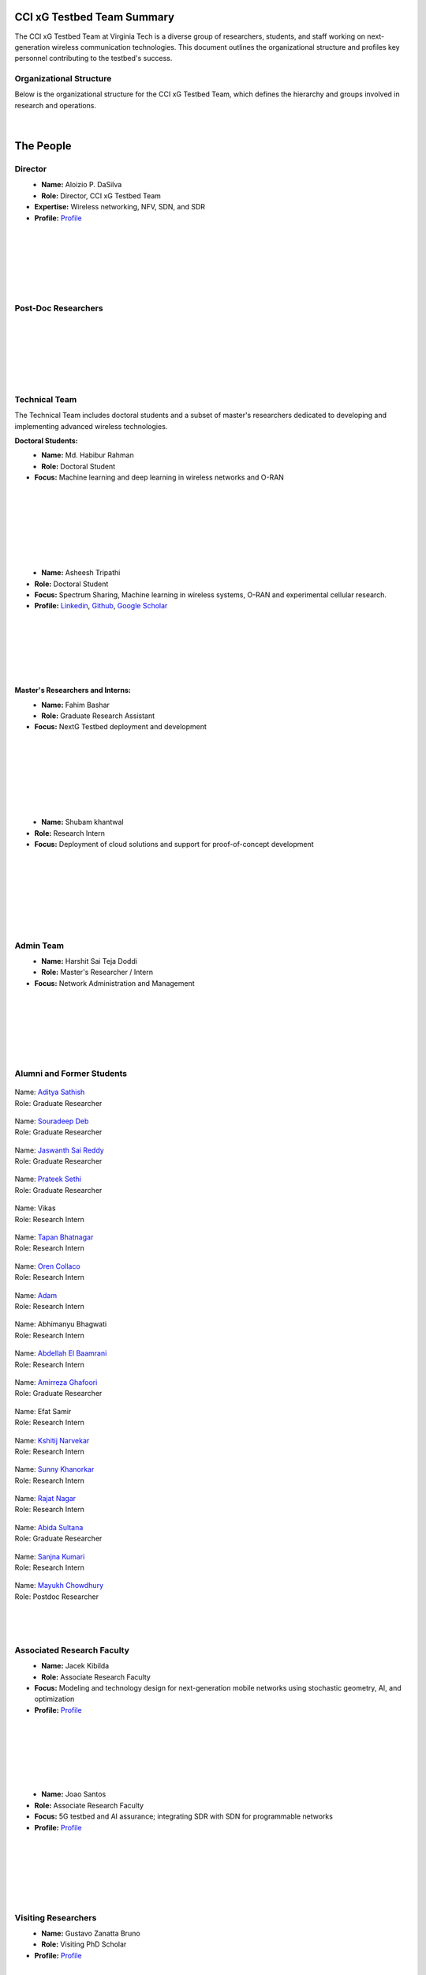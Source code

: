 CCI xG Testbed Team Summary
============================

The CCI xG Testbed Team at Virginia Tech is a diverse group of researchers, students, and staff working on next-generation wireless communication technologies. This document outlines the organizational structure and profiles key personnel contributing to the testbed's success.

Organizational Structure
------------------------
Below is the organizational structure for the CCI xG Testbed Team, which defines the hierarchy and groups involved in research and operations.

.. .. graphviz::
..    :align: center

..    digraph org_structure {
..        graph [
..          dpi=130,       // Lower DPI for a more compact image
..          rankdir=TB,    // Top-to-bottom layout
..          splines=ortho, // Orthogonal edges for a clean look
..          ranksep=0.5    // Reduced vertical space between levels for a shorter diagram
..        ];

..        node [
..          shape=box,
..          style=filled,
..          color=lightblue,
..          fontname=Helvetica,
..          penwidth=2
..        ];

..        edge [
..          dir=none,      // No arrows, just lines
..          color=black,
..          penwidth=2
..        ];

..        // Define nodes
..        Director    [label="Director"];
..        Postdoc     [label="Postdoc"];
..        Associate   [label="Associate Faculty"];
..        TechTeam    [label="Technical Team"];
..        AdminTeam   [label="Admin Team"];
..        Visitors    [label="Visitor/Engineer Resident"];

..        // Force ranking by levels
..        { rank=min;  Director }
..        { rank=same; Postdoc; Associate }
..        { rank=max;  TechTeam; AdminTeam; Visitors }

..        // Direct (solid) reporting lines to Director
..        Director -> Postdoc    [style=solid];
..        Director -> TechTeam   [style=solid];
..        Director -> AdminTeam  [style=solid];
..        Director -> Visitors   [style=solid];

..        // Indirect (dotted) lines to Postdoc
..        Postdoc -> TechTeam   [style=dotted];
..        Postdoc -> AdminTeam  [style=dotted];

..        // Associate Faculty has no lines
..    }

.. figure:: _static/CCI_Org.png
   :alt: structure
   :align: center

|

The People
==========

Director
--------
.. _director:

.. figure:: _static/aloizio.jpg
   :alt: Aloizio P. DaSilva
   :align: left
   :width: 200px
   :height: 200px

- **Name:** Aloizio P. DaSilva  
- **Role:** Director, CCI xG Testbed Team  
- **Expertise:** Wireless networking, NFV, SDN, and SDR  
- **Profile:** `Profile <https://cyberinitiative.org/research/researcher-directory/silva-aloizio-pereira-da.html>`_

.. clear::
|
|
|
|
|
|

Post-Doc Researchers
---------------------
.. .. figure:: _static/mayukh.jpg
..    :alt: Mayukh Roy Chowdhury
..    :align: left
..    :width: 200px
..    :height: 200px

.. - **Name:** Mayukh Roy Chowdhury  
.. - **Role:** Postdoctoral Researcher  
.. - **Focus:** AI-driven radio resource management, 5G, and next-generation networks  
.. - **Profile:** `Profile <https://sites.google.com/view/mayukh-roy-chowdhury/>`_

.. clear::
|
|
|
|
|
|

Technical Team
--------------
The Technical Team includes doctoral students and a subset of master's researchers dedicated to developing and implementing advanced wireless technologies.

**Doctoral Students:**

.. figure:: _static/habibur_rahman.jpg
   :alt: Md. Habibur Rahman
   :align: left
   :width: 200px
   :height: 200px

- **Name:** Md. Habibur Rahman  
- **Role:** Doctoral Student  
- **Focus:** Machine learning and deep learning in wireless networks and O-RAN
|
|
|
|
|
|
|

.. figure:: _static/asheesh.jpg
   :alt: Asheesh Tripathi
   :align: left
   :width: 200px
   :height: 200px

- **Name:** Asheesh Tripathi  
- **Role:** Doctoral Student  
- **Focus:** Spectrum Sharing, Machine learning in wireless systems, O-RAN and experimental cellular research.
- **Profile:** `Linkedin <https://www.linkedin.com/in/asheesh-tripathi/>`_, `Github <https://github.com/asheeshtripathi/>`_, `Google Scholar <https://scholar.google.com/citations?user=fcRTl7kAAAAJ&hl=en/>`_

|
|
|
|
|
|

**Master's Researchers and Interns:**

.. figure:: _static/fahim.png
   :alt: Fahim Bashar
   :align: left
   :width: 200px
   :height: 250px

- **Name:** Fahim Bashar  
- **Role:** Graduate Research Assistant
- **Focus:** NextG Testbed deployment and development
|
|
|
|
|
|
|

.. figure:: _static/Shubam.png
   :alt: Shubam khantwal
   :align: left
   :width: 200px
   :height: 230px

- **Name:** Shubam khantwal  
- **Role:** Research Intern   
- **Focus:** Deployment of cloud solutions and support for proof-of-concept development
|
|
|
|
|
|
|

Admin Team
----------


.. figure:: _static/harshit_sai_teja.jpg
   :alt: Harshit Sai Teja Doddi
   :align: left
   :width: 200px
   :height: 200px

- **Name:** Harshit Sai Teja Doddi  
- **Role:** Master's Researcher / Intern
- **Focus:** Network Administration and Management
|
|
|
|
|
|


Alumni and Former Students
----------------------------


.. container:: person-profile

   .. figure:: _static/aditya.jpg
      :alt: Aditya Sathish
      :width: 200px
      :height: 220px
      :target: https://scholar.google.com/citations?user=_DI_jTsAAAAJ&hl=en

   .. container:: person-info
      
      | Name: `Aditya Sathish <https://scholar.google.com/citations?user=_DI_jTsAAAAJ&hl=en>`_
      | Role: Graduate Researcher

.. container:: person-profile

   .. figure:: _static/souradeep.jpg
      :alt: Souradeep Deb
      :width: 200px
      :height: 220px
      :target: https://scholar.google.com/citations?user=4hCPcvoAAAAJ&hl=en

   .. container:: person-info

      | Name: `Souradeep Deb <https://scholar.google.com/citations?user=4hCPcvoAAAAJ&hl=en>`_
      | Role: Graduate Researcher
      
.. container:: person-profile

   .. figure:: _static/jaswanth_sai_reddy.jpg
      :alt: Jaswanth Sai Reddy
      :width: 200px
      :height: 220px
      :target: https://www.linkedin.com/in/jaswanth-sai-reddy

   .. container:: person-info

      | Name: `Jaswanth Sai Reddy <https://www.linkedin.com/in/jaswanth-sai-reddy>`_
      | Role: Graduate Researcher


.. container:: person-profile

   .. figure:: _static/Prateek.jpg
      :alt: Prateek Sethi
      :width: 200px
      :height: 220px
      :target: https://www.linkedin.com/in/prateeksethiii/

   .. container:: person-info

      | Name: `Prateek Sethi <https://www.linkedin.com/in/prateeksethiii/>`_
      | Role: Graduate Researcher

.. container:: person-profile

   .. figure:: _static/Vikas.jpg
      :alt: Vikas
      :width: 200px
      :height: 220px
      :target: # 

   .. container:: person-info

      | Name: Vikas
      | Role: Research Intern 

.. container:: person-profile

   .. figure:: _static/Tapan.jpg
      :alt: Tapan
      :width: 200px
      :height: 220px
      :target: https://www.linkedin.com/in/tapan212/

   .. container:: person-info

      | Name: `Tapan Bhatnagar <https://www.linkedin.com/in/tapan212/>`_
      | Role: Research Intern  

.. container:: person-profile

   .. figure:: _static/Oren.jpg
      :alt: Oren
      :width: 200px
      :height: 220px
      :target: https://www.linkedin.com/in/orencollaco/   

   .. container:: person-info

      | Name: `Oren Collaco <https://www.linkedin.com/in/orencollaco/>`_
      | Role: Research Intern  

.. container:: person-profile

   .. figure:: _static/Adam.jpg
      :alt: Adam
      :width: 200px
      :height: 220px
      :target: #  

   .. container:: person-info

      | Name: `Adam <https://www.linkedin.com/in/adam-k-1999/>`_
      | Role: Research Intern  

    

.. container:: person-profile

   .. figure:: _static/Abhimanyu.jpeg
      :alt: Abhimanyu Bhagwati
      :width: 200px
      :height: 220px
      :target: #  

   .. container:: person-info

      | Name: Abhimanyu Bhagwati
      | Role: Research Intern       

.. container:: person-profile

   .. figure:: _static/Abdellah.jpeg
      :alt: Abdellah El Baamrani
      :width: 200px
      :height: 220px
      :target: https://www.linkedin.com/in/abdellah-el-baamrani-819898286/  

   .. container:: person-info

      | Name: `Abdellah El Baamrani <https://www.linkedin.com/in/abdellah-el-baamrani-819898286/>`_
      | Role: Research Intern     

.. container:: person-profile

   .. figure:: _static/Amirreza.jpg
      :alt: Amirreza Ghafoori
      :width: 200px
      :height: 220px
      :target: https://www.linkedin.com/in/amirrezaghafoori/ 

   .. container:: person-info

      | Name: `Amirreza Ghafoori <https://www.linkedin.com/in/amirrezaghafoori/>`_
      | Role: Graduate Researcher      

.. container:: person-profile

   .. figure:: _static/Efat.jpg
      :alt: Efat Samir
      :width: 200px
      :height: 220px
      :target: #  

   .. container:: person-info

      | Name: Efat Samir
      | Role: Research Intern      

.. container:: person-profile

   .. figure:: _static/kshitij.png
      :alt: Kshitij Narvekar
      :width: 200px
      :height: 220px
      :target: https://www.linkedin.com/in/kshitij-narvekar/ 

   .. container:: person-info

      | Name: `Kshitij Narvekar <https://www.linkedin.com/in/kshitij-narvekar/>`_
      | Role: Research Intern        

.. container:: person-profile

   .. figure:: _static/Sunny.png
      :alt: Sunny Khanorkar
      :width: 200px
      :height: 220px
      :target: https://www.linkedin.com/in/sunny-khanorkar/   

   .. container:: person-info

      | Name: `Sunny Khanorkar <https://www.linkedin.com/in/sunny-khanorkar/>`_
      | Role: Research Intern        

.. container:: person-profile

   .. figure:: _static/rajat_2.png
      :alt: Rajat Nagar
      :width: 200px
      :height: 220px
      :target: https://www.linkedin.com/in/rajatnagarr/ 

   .. container:: person-info

      | Name: `Rajat Nagar <https://www.linkedin.com/in/rajatnagarr/>`_
      | Role: Research Intern         

.. container:: person-profile

   .. figure:: _static/abida.jpg
      :alt: Abida Sultana
      :width: 200px
      :height: 200px
      :target: https://www.linkedin.com/in/abida-sultana-7053891bb/  

   .. container:: person-info

      | Name: `Abida Sultana <https://www.linkedin.com/in/abida-sultana-7053891bb/>`_
      | Role: Graduate Researcher

.. container:: person-profile


   .. figure:: _static/sanjna.png
       :alt: Sanjna Kumari
       :width: 200px
       :height: 200px 
       :target: https://www.linkedin.com/in/sanjnakumari/
   .. container:: person-info

      | Name: `Sanjna Kumari <https://www.linkedin.com/in/sanjnakumari/>`_
      | Role: Research Intern

.. container:: person-profile


   .. figure:: _static/mayukh.jpg
       :alt: Mayukh Chowdhury
       :width: 300px
       :height: 200px 
       :target: https://www.linkedin.com/in/mayukh-roy-chowdhury-ph-d-48830442/
   .. container:: person-info

      | Name: `Mayukh Chowdhury <https://www.linkedin.com/in/mayukh-roy-chowdhury-ph-d-48830442/>`_
      | Role: Postdoc Researcher




|
|
|
Associated Research Faculty
---------------------------
.. figure:: _static/jacek-kibilda-cci-researcher.jpg
   :alt: Jacek Kibilda
   :align: left
   :width: 200px
   :height: 200px

- **Name:** Jacek Kibilda  
- **Role:** Associate Research Faculty  
- **Focus:** Modeling and technology design for next-generation mobile networks using stochastic geometry, AI, and optimization  
- **Profile:** `Profile <https://scholar.google.com/citations?user=obwKxOoAAAAJ&hl=en&oi=ao>`_

.. clear::
|
|
|
|
|
|

.. figure:: _static/joao-santos-cci-researcher.jpg
   :alt: Joao Santos
   :align: left
   :width: 200px
   :height: 200px

- **Name:** Joao Santos  
- **Role:** Associate Research Faculty  
- **Focus:** 5G testbed and AI assurance; integrating SDR with SDN for programmable networks  
- **Profile:** `Profile <https://cyberinitiative.org/research/researcher-directory/santos-joao.html>`_

.. clear::
|
|
|
|
|
|


Visiting Researchers
-------------------
.. figure:: _static/Gustavo.jpg
   :alt: Gustavo
   :align: left
   :width: 200px
   :height: 200px

- **Name:** Gustavo Zanatta Bruno   
- **Role:** Visiting PhD Scholar
- **Profile:** `Profile <https://scholar.google.com/citations?user=XP3qsG8AAAAJ&hl=pt-BR/>`_

|
|
|
|
|
|

.. figure:: _static/Abhishek.gif
   :alt: Abhishek
   :align: left
   :width: 200px
   :height: 200px

- **Name:** Abhishek Kumar  
- **Role:** Visiting PhD Scholar
- **Profile:** `Profile <https://scholar.google.co.kr/citations?user=VHuU14AAAAAJ&hl=en/>`_


|
|
|
|
|
|

Resident Engineers
-------------------
.. figure:: _static/zeeshan-pic.jpg
   :alt: Zeeshan
   :align: left
   :width: 200px
   :height: 200px

- **Name:** Zeeshan Shah  
- **Role:** Principal Engineer, Verizon- 5G ORAN Lab  
- **Focus:** 5G O-RAN- ACCoRD Testing and Integration Engineer- Support Day to Day ORAN ACCoRD testing activities  
- **Profile:** `Profile <https://www.linkedin.com/in/zeeshan-shah-pmp%C2%AE%EF%B8%8F-59406742/>`_

|
|
|
|
For more details, please visit the `CCI xG Testbed Team page <https://ccixgtestbed.org/cci-xg-testbed-team.html>`_.

